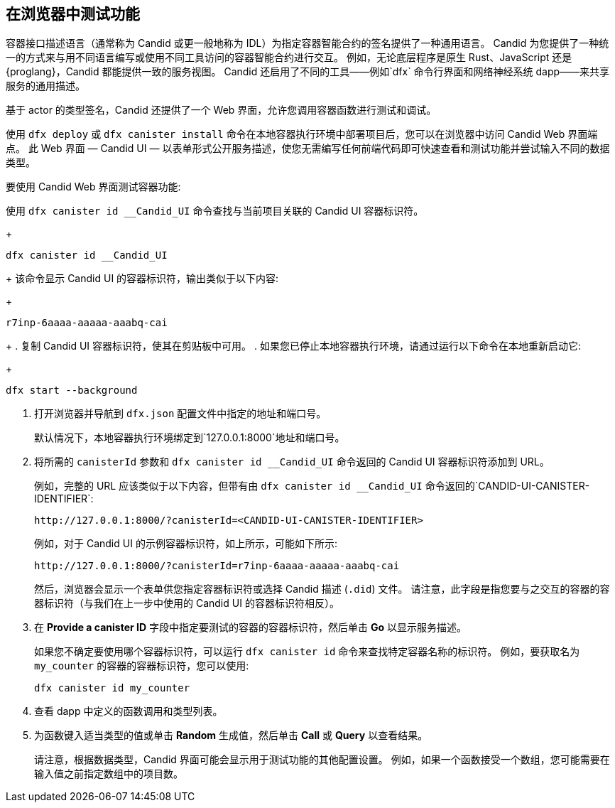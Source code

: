 [[candid-ui]]
== 在浏览器中测试功能


容器接口描述语言（通常称为 Candid 或更一般地称为 IDL）为指定容器智能合约的签名提供了一种通用语言。
Candid 为您提供了一种统一的方式来与用不同语言编写或使用不同工具访问的容器智能合约进行交互。
例如，无论底层程序是原生 Rust、JavaScript 还是 {proglang}，Candid 都能提供一致的服务视图。
Candid 还启用了不同的工具——例如`+dfx+` 命令行界面和网络神经系统 dapp——来共享服务的通用描述。

基于 actor 的类型签名，Candid 还提供了一个 Web 界面，允许您调用容器函数进行测试和调试。


使用 `+dfx deploy+` 或 `+dfx canister install+` 命令在本地容器执行环境中部署项目后，您可以在浏览器中访问 Candid Web 界面端点。
此 Web 界面 — Candid UI — 以表单形式公开服务描述，使您无需编写任何前端代码即可快速查看和测试功能并尝试输入不同的数据类型。

要使用 Candid Web 界面测试容器功能:

.使用 `+dfx canister id __Candid_UI+` 命令查找与当前项目关联的 Candid UI 容器标识符。
+
[source,bash]
----
dfx canister id __Candid_UI
----
+
该命令显示 Candid UI 的容器标识符，输出类似于以下内容:
+
....
r7inp-6aaaa-aaaaa-aaabq-cai
....
+
. 复制 Candid UI 容器标识符，使其在剪贴板中可用。
. 如果您已停止本地容器执行环境，请通过运行以下命令在本地重新启动它:
+
[source,bash]
----
dfx start --background
----
. 打开浏览器并导航到 `+dfx.json+` 配置文件中指定的地址和端口号。
+
默认情况下，本地容器执行环境绑定到`+127.0.0.1:8000+`地址和端口号。
. 将所需的 `+canisterId+` 参数和 `+dfx canister id __Candid_UI+` 命令返回的 Candid UI 容器标识符添加到 URL。
+
例如，完整的 URL 应该类似于以下内容，但带有由 `+dfx canister id __Candid_UI+` 命令返回的`+CANDID-UI-CANISTER-IDENTIFIER+`:
+
....
http://127.0.0.1:8000/?canisterId=<CANDID-UI-CANISTER-IDENTIFIER>
....
+
例如，对于 Candid UI 的示例容器标识符，如上所示，可能如下所示:
+
....
http://127.0.0.1:8000/?canisterId=r7inp-6aaaa-aaaaa-aaabq-cai
....
+
然后，浏览器会显示一个表单供您指定容器标识符或选择 Candid 描述 (`+.did+`) 文件。
请注意，此字段是指您要与之交互的容器的容器标识符（与我们在上一步中使用的 Candid UI 的容器标识符相反）。
+
. 在 *Provide a canister ID* 字段中指定要测试的容器的容器标识符，然后单击 *Go* 以显示服务描述。
+
如果您不确定要使用哪个容器标识符，可以运行 `+dfx canister id+` 命令来查找特定容器名称的标识符。
例如，要获取名为 `+my_counter+` 的容器的容器标识符，您可以使用:
+
....
dfx canister id my_counter
....
+
. 查看 dapp 中定义的函数调用和类型列表。
. 为函数键入适当类型的值或单击 *Random* 生成值，然后单击 *Call* 或 *Query* 以查看结果。
+
请注意，根据数据类型，Candid 界面可能会显示用于测试功能的其他配置设置。
例如，如果一个函数接受一个数组，您可能需要在输入值之前指定数组中的项目数。
